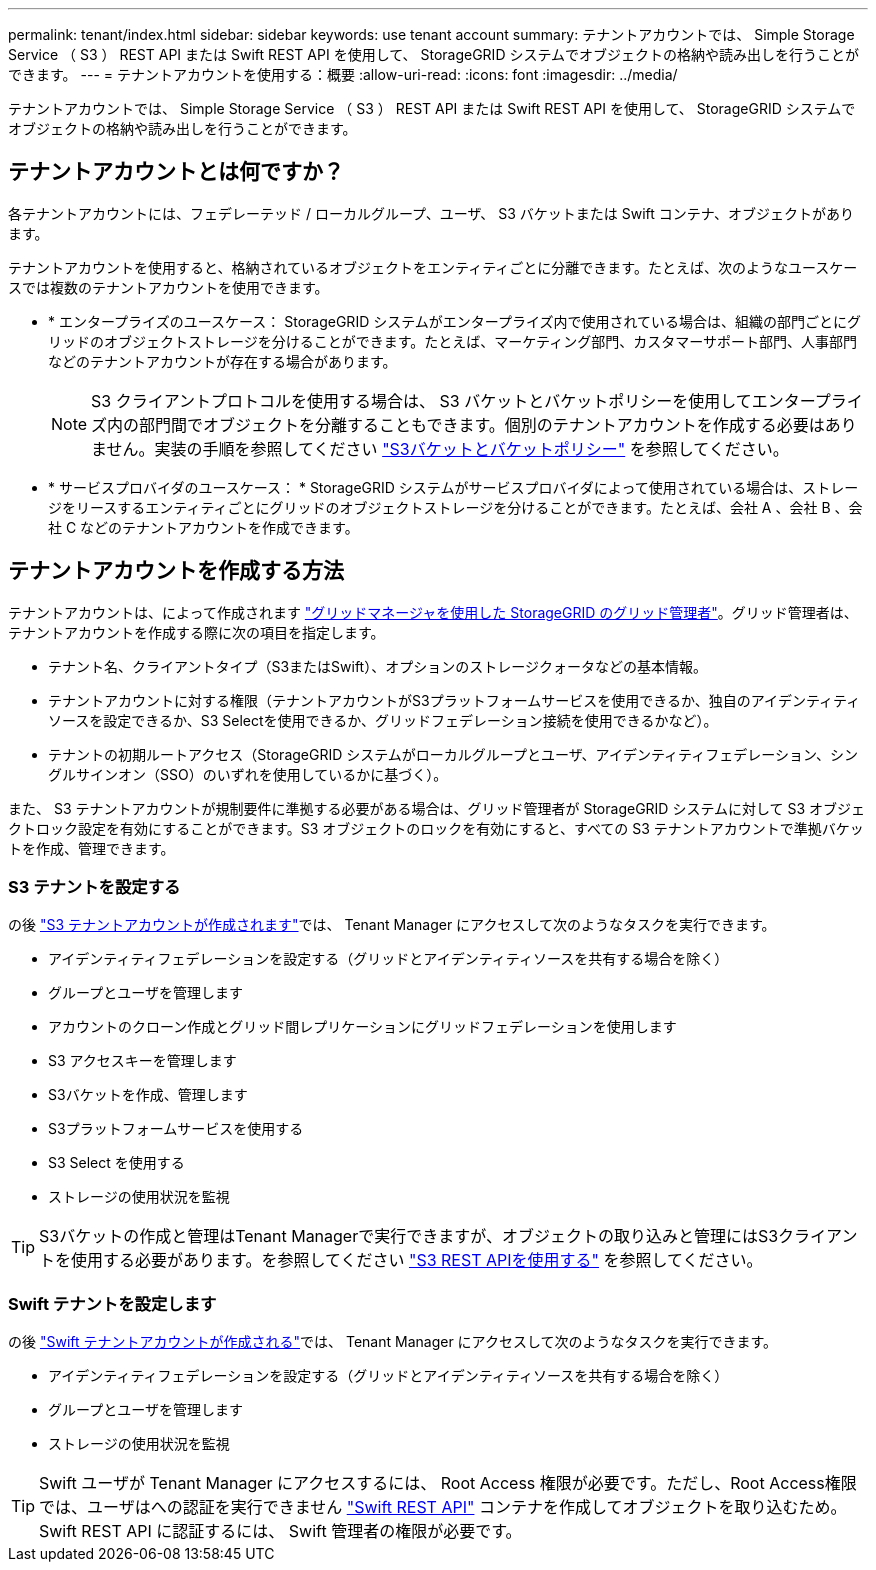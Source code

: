 ---
permalink: tenant/index.html 
sidebar: sidebar 
keywords: use tenant account 
summary: テナントアカウントでは、 Simple Storage Service （ S3 ） REST API または Swift REST API を使用して、 StorageGRID システムでオブジェクトの格納や読み出しを行うことができます。 
---
= テナントアカウントを使用する：概要
:allow-uri-read: 
:icons: font
:imagesdir: ../media/


[role="lead"]
テナントアカウントでは、 Simple Storage Service （ S3 ） REST API または Swift REST API を使用して、 StorageGRID システムでオブジェクトの格納や読み出しを行うことができます。



== テナントアカウントとは何ですか？

各テナントアカウントには、フェデレーテッド / ローカルグループ、ユーザ、 S3 バケットまたは Swift コンテナ、オブジェクトがあります。

テナントアカウントを使用すると、格納されているオブジェクトをエンティティごとに分離できます。たとえば、次のようなユースケースでは複数のテナントアカウントを使用できます。

* * エンタープライズのユースケース： StorageGRID システムがエンタープライズ内で使用されている場合は、組織の部門ごとにグリッドのオブジェクトストレージを分けることができます。たとえば、マーケティング部門、カスタマーサポート部門、人事部門などのテナントアカウントが存在する場合があります。
+

NOTE: S3 クライアントプロトコルを使用する場合は、 S3 バケットとバケットポリシーを使用してエンタープライズ内の部門間でオブジェクトを分離することもできます。個別のテナントアカウントを作成する必要はありません。実装の手順を参照してください link:../s3/bucket-and-group-access-policies.html["S3バケットとバケットポリシー"] を参照してください。

* * サービスプロバイダのユースケース： * StorageGRID システムがサービスプロバイダによって使用されている場合は、ストレージをリースするエンティティごとにグリッドのオブジェクトストレージを分けることができます。たとえば、会社 A 、会社 B 、会社 C などのテナントアカウントを作成できます。




== テナントアカウントを作成する方法

テナントアカウントは、によって作成されます link:../admin/managing-tenants.html["グリッドマネージャを使用した StorageGRID のグリッド管理者"]。グリッド管理者は、テナントアカウントを作成する際に次の項目を指定します。

* テナント名、クライアントタイプ（S3またはSwift）、オプションのストレージクォータなどの基本情報。
* テナントアカウントに対する権限（テナントアカウントがS3プラットフォームサービスを使用できるか、独自のアイデンティティソースを設定できるか、S3 Selectを使用できるか、グリッドフェデレーション接続を使用できるかなど）。
* テナントの初期ルートアクセス（StorageGRID システムがローカルグループとユーザ、アイデンティティフェデレーション、シングルサインオン（SSO）のいずれを使用しているかに基づく）。


また、 S3 テナントアカウントが規制要件に準拠する必要がある場合は、グリッド管理者が StorageGRID システムに対して S3 オブジェクトロック設定を有効にすることができます。S3 オブジェクトのロックを有効にすると、すべての S3 テナントアカウントで準拠バケットを作成、管理できます。



=== S3 テナントを設定する

の後 link:../admin/creating-tenant-account.html["S3 テナントアカウントが作成されます"]では、 Tenant Manager にアクセスして次のようなタスクを実行できます。

* アイデンティティフェデレーションを設定する（グリッドとアイデンティティソースを共有する場合を除く）
* グループとユーザを管理します
* アカウントのクローン作成とグリッド間レプリケーションにグリッドフェデレーションを使用します
* S3 アクセスキーを管理します
* S3バケットを作成、管理します
* S3プラットフォームサービスを使用する
* S3 Select を使用する
* ストレージの使用状況を監視



TIP: S3バケットの作成と管理はTenant Managerで実行できますが、オブジェクトの取り込みと管理にはS3クライアントを使用する必要があります。を参照してください link:../s3/index.html["S3 REST APIを使用する"] を参照してください。



=== Swift テナントを設定します

の後 link:../admin/creating-tenant-account.html["Swift テナントアカウントが作成される"]では、 Tenant Manager にアクセスして次のようなタスクを実行できます。

* アイデンティティフェデレーションを設定する（グリッドとアイデンティティソースを共有する場合を除く）
* グループとユーザを管理します
* ストレージの使用状況を監視



TIP: Swift ユーザが Tenant Manager にアクセスするには、 Root Access 権限が必要です。ただし、Root Access権限では、ユーザはへの認証を実行できません link:../swift/index.html["Swift REST API"] コンテナを作成してオブジェクトを取り込むため。Swift REST API に認証するには、 Swift 管理者の権限が必要です。
